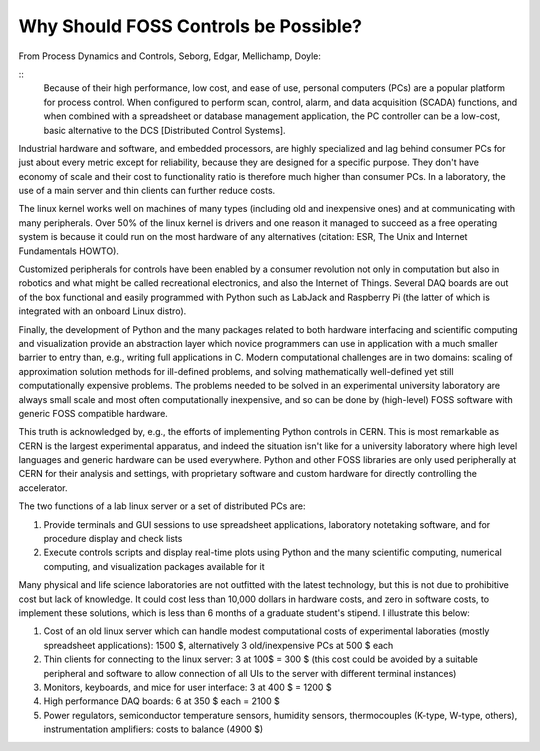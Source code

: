 Why Should FOSS Controls be Possible?
=====================================

From Process Dynamics and Controls, Seborg, Edgar, Mellichamp, Doyle:

::
    Because of their high performance, low cost, and ease of use, personal computers (PCs) are a popular platform for process control. When configured to perform scan, control, alarm, and data acquisition (SCADA) functions, and when combined with a spreadsheet or database management application, the PC controller can be a low-cost, basic alternative to the DCS [Distributed Control Systems].

Industrial hardware and software, and embedded processors, are highly specialized and lag behind consumer PCs for just about every metric except for reliability, because they are designed for a specific purpose. They don't have economy of scale and their cost to functionality ratio is therefore much higher than consumer PCs. In a laboratory, the use of a main server and thin clients can further reduce costs.

The linux kernel works well on machines of many types (including old and inexpensive ones) and at communicating with many peripherals. Over 50% of the linux kernel is drivers and one reason it managed to succeed as a free operating system is because it could run on the most hardware of any alternatives (citation: ESR, The Unix and Internet Fundamentals HOWTO).

Customized peripherals for controls have been enabled by a consumer revolution not only in computation but also in robotics and what might be called recreational electronics, and also the Internet of Things. Several DAQ boards are out of the box functional and easily programmed with Python such as LabJack and Raspberry Pi (the latter of which is integrated with an onboard Linux distro).

Finally, the development of Python and the many packages related to both hardware interfacing and scientific computing and visualization provide an abstraction layer which novice programmers can use in application with a much smaller barrier to entry than, e.g., writing full applications in C. Modern computational challenges are in two domains: scaling of approximation solution methods for ill-defined problems, and solving mathematically well-defined yet still computationally expensive problems. The problems needed to be solved in an experimental university laboratory are always small scale and most often computationally inexpensive, and so can be done by (high-level) FOSS software with generic FOSS compatible hardware.

This truth is acknowledged by, e.g., the efforts of implementing Python controls in CERN. This is most remarkable as CERN is the largest experimental apparatus, and indeed the situation isn't like for a university laboratory where high level languages and generic hardware can be used everywhere. Python and other FOSS libraries are only used peripherally at CERN for their analysis and settings, with proprietary software and custom hardware for directly controlling the accelerator. 

The two functions of a lab linux server or a set of distributed PCs are:

#. Provide terminals and GUI sessions to use spreadsheet applications, laboratory notetaking software, and for procedure display and check lists
#. Execute controls scripts and display real-time plots using Python and the many scientific computing, numerical computing, and visualization packages available for it

Many physical and life science laboratories are not outfitted with the latest technology, but this is not due to prohibitive cost but lack of knowledge. It could cost less than 10,000 dollars in hardware costs, and zero in software costs, to implement these solutions, which is less than 6 months of a graduate student's stipend. I illustrate this below:

#. Cost of an old linux server which can handle modest computational costs of experimental laboraties (mostly spreadsheet applications): 1500 $, alternatively 3 old/inexpensive PCs at 500 $ each
#. Thin clients for connecting to the linux server: 3 at 100$ = 300 $ (this cost could be avoided by a suitable peripheral and software to allow connection of all UIs to the server with different terminal instances)
#. Monitors, keyboards, and mice for user interface: 3 at 400 $ = 1200 $
#. High performance DAQ boards: 6 at 350 $ each = 2100 $
#. Power regulators, semiconductor temperature sensors, humidity sensors, thermocouples (K-type, W-type, others), instrumentation amplifiers: costs to balance (4900 $)
